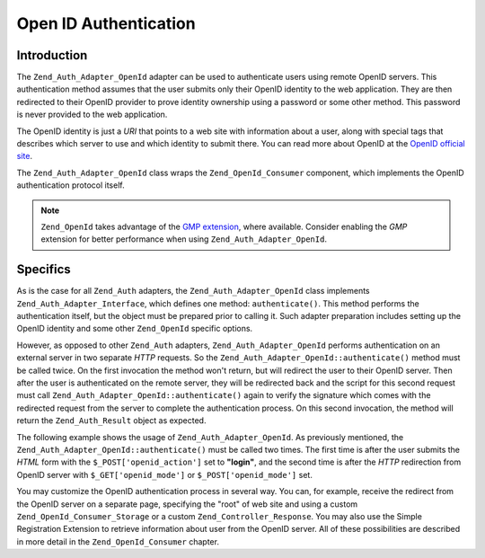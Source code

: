 .. _zend.auth.adapter.openid:

Open ID Authentication
======================

.. _zend.auth.adapter.openid.introduction:

Introduction
------------

The ``Zend_Auth_Adapter_OpenId`` adapter can be used to authenticate users using remote OpenID servers. This authentication method assumes that the user submits only their OpenID identity to the web application. They are then redirected to their OpenID provider to prove identity ownership using a password or some other method. This password is never provided to the web application.

The OpenID identity is just a *URI* that points to a web site with information about a user, along with special tags that describes which server to use and which identity to submit there. You can read more about OpenID at the `OpenID official site`_.

The ``Zend_Auth_Adapter_OpenId`` class wraps the ``Zend_OpenId_Consumer`` component, which implements the OpenID authentication protocol itself.

.. note::

   ``Zend_OpenId`` takes advantage of the `GMP extension`_, where available. Consider enabling the *GMP* extension for better performance when using ``Zend_Auth_Adapter_OpenId``.

.. _zend.auth.adapter.openid.specifics:

Specifics
---------

As is the case for all ``Zend_Auth`` adapters, the ``Zend_Auth_Adapter_OpenId`` class implements ``Zend_Auth_Adapter_Interface``, which defines one method: ``authenticate()``. This method performs the authentication itself, but the object must be prepared prior to calling it. Such adapter preparation includes setting up the OpenID identity and some other ``Zend_OpenId`` specific options.

However, as opposed to other ``Zend_Auth`` adapters, ``Zend_Auth_Adapter_OpenId`` performs authentication on an external server in two separate *HTTP* requests. So the ``Zend_Auth_Adapter_OpenId::authenticate()`` method must be called twice. On the first invocation the method won't return, but will redirect the user to their OpenID server. Then after the user is authenticated on the remote server, they will be redirected back and the script for this second request must call ``Zend_Auth_Adapter_OpenId::authenticate()`` again to verify the signature which comes with the redirected request from the server to complete the authentication process. On this second invocation, the method will return the ``Zend_Auth_Result`` object as expected.

The following example shows the usage of ``Zend_Auth_Adapter_OpenId``. As previously mentioned, the ``Zend_Auth_Adapter_OpenId::authenticate()`` must be called two times. The first time is after the user submits the *HTML* form with the ``$_POST['openid_action']`` set to **"login"**, and the second time is after the *HTTP* redirection from OpenID server with ``$_GET['openid_mode']`` or ``$_POST['openid_mode']`` set.

.. code-block:: php
   :linenos:

   <?php
   $status = "";
   $auth = Zend_Auth::getInstance();
   if ((isset($_POST['openid_action']) &&
        $_POST['openid_action'] == "login" &&
        !empty($_POST['openid_identifier'])) ||
       isset($_GET['openid_mode']) ||
       isset($_POST['openid_mode'])) {
       $result = $auth->authenticate(
           new Zend_Auth_Adapter_OpenId(@$_POST['openid_identifier']));
       if ($result->isValid()) {
           $status = "You are logged in as "
                   . $auth->getIdentity()
                   . "<br>\n";
       } else {
           $auth->clearIdentity();
           foreach ($result->getMessages() as $message) {
               $status .= "$message<br>\n";
           }
       }
   } else if ($auth->hasIdentity()) {
       if (isset($_POST['openid_action']) &&
           $_POST['openid_action'] == "logout") {
           $auth->clearIdentity();
       } else {
           $status = "You are logged in as "
                   . $auth->getIdentity()
                   . "<br>\n";
       }
   }
   ?>
   <html><body>
   <?php echo htmlspecialchars($status);?>
   <form method="post"><fieldset>
   <legend>OpenID Login</legend>
   <input type="text" name="openid_identifier" value="">
   <input type="submit" name="openid_action" value="login">
   <input type="submit" name="openid_action" value="logout">
   </fieldset></form></body></html>
   */

You may customize the OpenID authentication process in several way. You can, for example, receive the redirect from the OpenID server on a separate page, specifying the "root" of web site and using a custom ``Zend_OpenId_Consumer_Storage`` or a custom ``Zend_Controller_Response``. You may also use the Simple Registration Extension to retrieve information about user from the OpenID server. All of these possibilities are described in more detail in the ``Zend_OpenId_Consumer`` chapter.



.. _`OpenID official site`: http://www.openid.net/
.. _`GMP extension`: http://php.net/gmp
